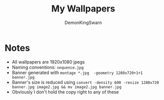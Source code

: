 #+TITLE: My Wallpapers
#+AUTHOR: DemonKingSwarn

[[./banner.jpg]]

* Notes

- All wallpapers are 1920x1080 jpegs
- Naming conventions: =sequence.jpg=
- Banner generated with =montage *.jpg  -geometry 1280x720+1+1 banner.jpg=
- Banner's size is reduced using =convert -density 600 -resize 1280x720 banner.jpg image2.jpg && mv image2.jpg banner.jpg=
- Obviously I don't hold the copy right to any of these

